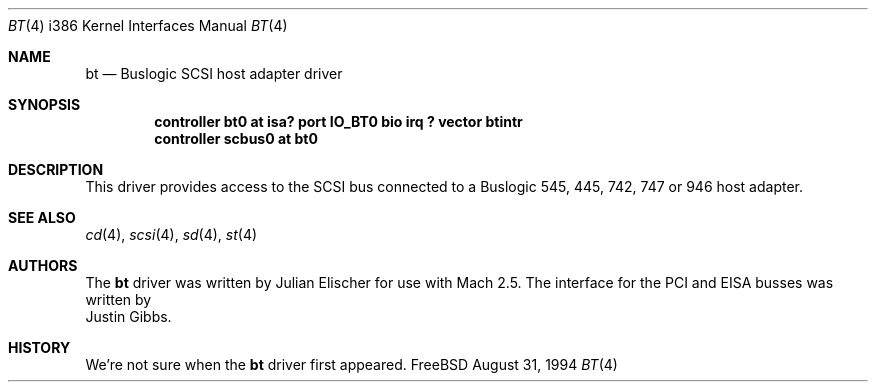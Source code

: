 .\"
.\" Copyright (c) 1994 Jordan Hubbard
.\" All rights reserved.
.\"
.\" Redistribution and use in source and binary forms, with or without
.\" modification, are permitted provided that the following conditions
.\" are met:
.\" 1. Redistributions of source code must retain the above copyright
.\"    notice, this list of conditions and the following disclaimer.
.\" 2. Redistributions in binary form must reproduce the above copyright
.\"    notice, this list of conditions and the following disclaimer in the
.\"    documentation and/or other materials provided with the distribution.
.\" 3. The name of the author may not be used to endorse or promote products
.\"    derived from this software withough specific prior written permission
.\"
.\" THIS SOFTWARE IS PROVIDED BY THE AUTHOR ``AS IS'' AND ANY EXPRESS OR
.\" IMPLIED WARRANTIES, INCLUDING, BUT NOT LIMITED TO, THE IMPLIED WARRANTIES
.\" OF MERCHANTABILITY AND FITNESS FOR A PARTICULAR PURPOSE ARE DISCLAIMED.
.\" IN NO EVENT SHALL THE AUTHOR BE LIABLE FOR ANY DIRECT, INDIRECT,
.\" INCIDENTAL, SPECIAL, EXEMPLARY, OR CONSEQUENTIAL DAMAGES (INCLUDING, BUT
.\" NOT LIMITED TO, PROCUREMENT OF SUBSTITUTE GOODS OR SERVICES; LOSS OF USE,
.\" DATA, OR PROFITS; OR BUSINESS INTERRUPTION) HOWEVER CAUSED AND ON ANY
.\" THEORY OF LIABILITY, WHETHER IN CONTRACT, STRICT LIABILITY, OR TORT
.\" (INCLUDING NEGLIGENCE OR OTHERWISE) ARISING IN ANY WAY OUT OF THE USE OF
.\" THIS SOFTWARE, EVEN IF ADVISED OF THE POSSIBILITY OF SUCH DAMAGE.
.\"
.\"	$Id: bt.4,v 1.3.2.1 1997/03/07 03:08:10 mpp Exp $
.\"
.Dd August 31, 1994
.Dt BT 4 i386
.Os FreeBSD
.Sh NAME
.Nm bt
.Nd Buslogic SCSI host adapter driver
.Sh SYNOPSIS
.Cd "controller bt0 at isa? port IO_BT0 bio irq ? vector btintr"
.Cd controller scbus0 at bt0
.Sh DESCRIPTION
This driver provides access to the
.Tn SCSI
bus connected to a Buslogic 
545, 445, 742, 747 or 946 host adapter. 
.\"
.\" .Sh DIAGNOSTICS
.\"
.Sh SEE ALSO
.Xr cd 4 ,
.Xr scsi 4 ,
.Xr sd 4 ,
.Xr st 4
.Sh AUTHORS
The
.Nm
driver was written by
.An Julian Elischer
for use with
.Tn Mach
2.5.  The interface for the
.Tn PCI
and
.Tn EISA
busses was written by
.An Justin Gibbs .
.Sh HISTORY
We're not sure when the
.Nm
driver first appeared.
